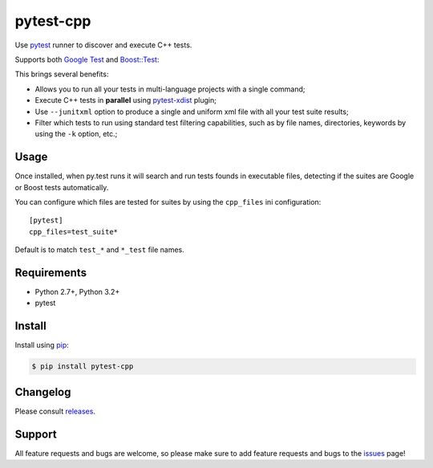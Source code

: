 ==========
pytest-cpp
==========

Use `pytest <https://pypi.python.org/pypi/pytest>`_ runner to discover and execute C++ tests.

Supports both `Google Test <https://code.google.com/p/googletest>`_ and
`Boost::Test <http://www.boost.org/doc/libs/release/libs/test>`_:

.. image:: https://raw.githubusercontent.com/nicoddemus/pytest-cpp/master/images/screenshot.png

|python| |version| |downloads| |ci| |coverage|

.. |version| image:: http://img.shields.io/pypi/v/pytest-cpp.png
  :target: https://crate.io/packages/pytest-cpp

.. |downloads| image:: http://img.shields.io/pypi/dm/pytest-cpp.png
  :target: https://crate.io/packages/pytest-cpp

.. |ci| image:: http://img.shields.io/travis/nicoddemus/pytest-cpp.png
  :target: https://travis-ci.org/nicoddemus/pytest-cpp

.. |coverage| image:: http://img.shields.io/coveralls/nicoddemus/pytest-cpp.png
  :target: https://coveralls.io/r/nicoddemus/pytest-cpp

.. |python| image:: https://pypip.in/py_versions/pytest-cpp/badge.svg
    :target: https://pypi.python.org/pypi/pytest-cpp/
    :alt: Supported Python versions

This brings several benefits:

* Allows you to run all your tests in multi-language projects with a single
  command;
* Execute C++ tests in **parallel** using
  `pytest-xdist <https://pypi.python.org/pypi/pytest-xdist>`_ plugin;
* Use ``--junitxml`` option to produce a single and uniform xml file with all
  your test suite results;
* Filter which tests to run using standard test filtering capabilities, such as
  by file names, directories, keywords by using the ``-k`` option, etc.;

Usage
=====

Once installed, when py.test runs it will search and run tests
founds in executable files, detecting if the suites are
Google or Boost tests automatically.

You can configure which files are tested for suites by using the ``cpp_files``
ini configuration::

    [pytest]
    cpp_files=test_suite*

Default is to match ``test_*`` and ``*_test`` file names.

Requirements
============

* Python 2.7+, Python 3.2+
* pytest

Install
=======

Install using `pip <http://pip-installer.org/>`_:

.. code-block:: console
    
    $ pip install pytest-cpp

Changelog
=========

Please consult `releases <https://github.com/nicoddemus/pytest-cpp/releases>`_.

Support
=======

All feature requests and bugs are welcome, so please make sure to add
feature requests and bugs to the
`issues <https://github.com/nicoddemus/pytest-cpp/issues>`_ page!
